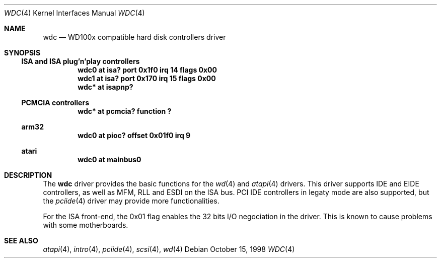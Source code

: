 .\"	$NetBSD: wdc.4,v 1.5 1999/11/18 14:51:00 enami Exp $
.\"
.\" Copyright (c) 1998 Manuel Bouyer.
.\"
.\" Redistribution and use in source and binary forms, with or without
.\" modification, are permitted provided that the following conditions
.\" are met:
.\" 1. Redistributions of source code must retain the above copyright
.\"    notice, this list of conditions and the following disclaimer.
.\" 2. Redistributions in binary form must reproduce the above copyright
.\"    notice, this list of conditions and the following disclaimer in the
.\"    documentation and/or other materials provided with the distribution.
.\" 3. All advertising materials mentioning features or use of this software
.\"    must display the following acknowledgement:
.\"	This product includes software developed by the University of
.\"	California, Berkeley and its contributors.
.\" 4. Neither the name of the University nor the names of its contributors
.\"    may be used to endorse or promote products derived from this software
.\"    without specific prior written permission.
.\"
.\" THIS SOFTWARE IS PROVIDED BY THE REGENTS AND CONTRIBUTORS ``AS IS'' AND
.\" ANY EXPRESS OR IMPLIED WARRANTIES, INCLUDING, BUT NOT LIMITED TO, THE
.\" IMPLIED WARRANTIES OF MERCHANTABILITY AND FITNESS FOR A PARTICULAR PURPOSE
.\" ARE DISCLAIMED.  IN NO EVENT SHALL THE REGENTS OR CONTRIBUTORS BE LIABLE
.\" FOR ANY DIRECT, INDIRECT, INCIDENTAL, SPECIAL, EXEMPLARY, OR CONSEQUENTIAL
.\" DAMAGES (INCLUDING, BUT NOT LIMITED TO, PROCUREMENT OF SUBSTITUTE GOODS
.\" OR SERVICES; LOSS OF USE, DATA, OR PROFITS; OR BUSINESS INTERRUPTION)
.\" HOWEVER CAUSED AND ON ANY THEORY OF LIABILITY, WHETHER IN CONTRACT, STRICT
.\" LIABILITY, OR TORT (INCLUDING NEGLIGENCE OR OTHERWISE) ARISING IN ANY WAY
.\" OUT OF THE USE OF THIS SOFTWARE, EVEN IF ADVISED OF THE POSSIBILITY OF
.\" SUCH DAMAGE.
.\"
.Dd October 15, 1998
.Dt WDC 4
.Os
.Sh NAME
.Nm wdc
.Nd WD100x compatible hard disk controllers driver
.Sh SYNOPSIS
.Ss ISA and ISA plug'n'play controllers
.Cd "wdc0 at isa? port 0x1f0 irq 14 flags 0x00"
.Cd "wdc1 at isa? port 0x170 irq 15 flags 0x00"
.Cd "wdc* at isapnp?"
.Ss PCMCIA controllers
.Cd "wdc* at pcmcia? function ?"
.Ss arm32
.Cd "wdc0 at pioc? offset 0x01f0 irq 9"
.Ss atari
.Cd "wdc0 at mainbus0"
.Sh DESCRIPTION
The
.Nm
driver provides the basic functions for the
.Xr wd 4
and
.Xr atapi 4
drivers. This driver supports IDE and EIDE controllers, as well as MFM, RLL
and ESDI on the ISA bus. PCI IDE controllers in legaty mode are also supported,
but the
.Xr pciide 4
driver may provide more functionalities.
.Pp
For the ISA front-end, the 0x01 flag enables the 32 bits I/O negociation in
the driver. This is known to cause problems with some motherboards.
.Sh SEE ALSO
.Xr atapi 4 ,
.Xr intro 4 ,
.Xr pciide 4 ,
.Xr scsi 4 ,
.Xr wd 4
